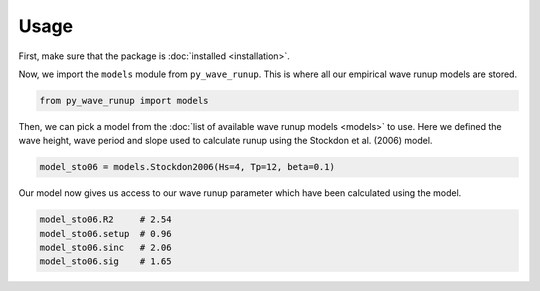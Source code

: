 Usage
-----

First, make sure that the package is :doc:`installed <installation>`.

Now, we import the ``models`` module from ``py_wave_runup``. This is where all our
empirical wave runup models are stored.

.. code:: python

    from py_wave_runup import models

Then, we can pick a model from the :doc:`list of available wave runup models
<models>` to use. Here we defined the wave height, wave period and slope used to
calculate runup using the Stockdon et al. (2006) model.

.. code:: python

    model_sto06 = models.Stockdon2006(Hs=4, Tp=12, beta=0.1)

Our model now gives us access to our wave runup parameter which have been calculated
using the model.

.. code:: python

    model_sto06.R2     # 2.54
    model_sto06.setup  # 0.96
    model_sto06.sinc   # 2.06
    model_sto06.sig    # 1.65
